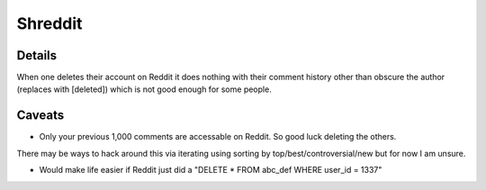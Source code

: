 Shreddit
###########

Details
-----------
When one deletes their account on Reddit it does nothing with their comment history other than
obscure the author (replaces with [deleted]) which is not good enough for some people.

Caveats
----------
- Only your previous 1,000 comments are accessable on Reddit. So good luck deleting the others.
There may be ways to hack around this via iterating using sorting by top/best/controversial/new
but for now I am unsure.

- Would make life easier if Reddit just did a "DELETE * FROM abc_def WHERE user_id = 1337"
